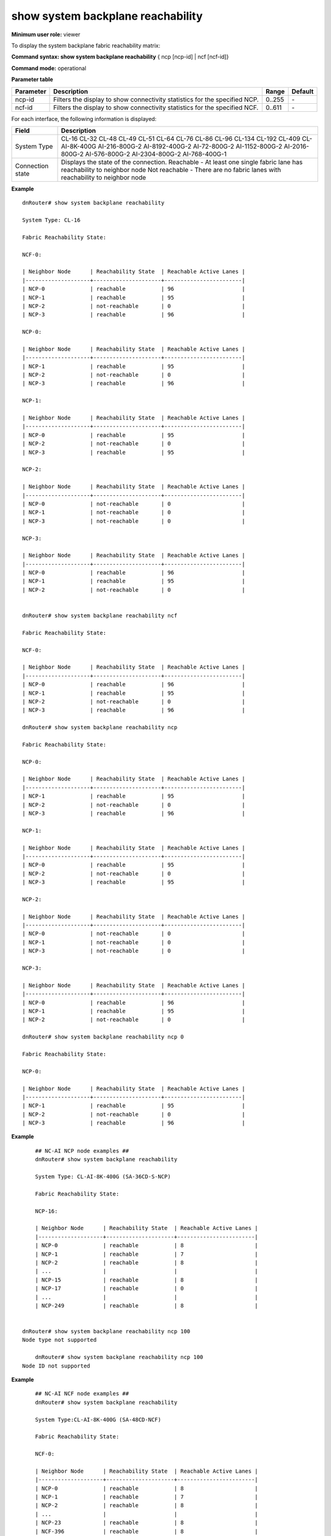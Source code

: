 show system backplane reachability
----------------------------------

**Minimum user role:** viewer

To display the system backplane fabric reachability matrix:



**Command syntax: show system backplane reachability** { ncp [ncp-id] \| ncf [ncf-id]}

**Command mode:** operational



..
	**Internal Note**

	- Expected number of NCEs according to pre defined system-type

	- For Standalone types, there is no reachability output "command not supported for this type of system"

**Parameter table**

+-----------+----------------------------------------------------------------------------+--------+---------+
| Parameter | Description                                                                | Range  | Default |
+===========+============================================================================+========+=========+
| ncp-id    | Filters the display to show connectivity statistics for the specified NCP. | 0..255 | \-      |
+-----------+----------------------------------------------------------------------------+--------+---------+
| ncf-id    | Filters the display to show connectivity statistics for the specified NCF. | 0..611 | \-      |
+-----------+----------------------------------------------------------------------------+--------+---------+

For each interface, the following information is displayed:

+------------------+-------------------------------------------------------------------------------+
| Field            | Description                                                                   |
+==================+===============================================================================+
| System Type      | CL-16                                                                         |
|                  | CL-32                                                                         |
|                  | CL-48                                                                         |
|                  | CL-49                                                                         |
|                  | CL-51                                                                         |
|                  | CL-64                                                                         |
|                  | CL-76                                                                         |
|                  | CL-86                                                                         |
|                  | CL-96                                                                         |
|                  | CL-134                                                                        |
|                  | CL-192                                                                        |
|                  | CL-409                                                                        |
|                  | CL-AI-8K-400G                                                                 |
|                  | AI-216-800G-2                                                                 |
|                  | AI-8192-400G-2                                                                |
|                  | AI-72-800G-2                                                                  |
|                  | AI-1152-800G-2                                                                |
|                  | AI-2016-800G-2                                                                |
|                  | AI-576-800G-2                                                                 |
|                  | AI-2304-800G-2                                                                |
|                  | AI-768-400G-1                                                                 |
+------------------+-------------------------------------------------------------------------------+
| Connection state | Displays the state of the connection.                                         |
|                  | Reachable - At least one single fabric lane has reachability to neighbor node |
|                  | Not reachable - There are no fabric lanes with reachability to neighbor node  |
+------------------+-------------------------------------------------------------------------------+

**Example**
::

	dnRouter# show system backplane reachability

	System Type: CL-16

	Fabric Reachability State:

	NCF-0:

	| Neighbor Node      | Reachability State  | Reachable Active Lanes |
	|--------------------+---------------------+------------------------|
	| NCP-0              | reachable           | 96                     |
	| NCP-1              | reachable           | 95                     |
	| NCP-2              | not-reachable       | 0                      |
	| NCP-3              | reachable           | 96                     |

	NCP-0:

	| Neighbor Node      | Reachability State  | Reachable Active Lanes |
	|--------------------+---------------------+------------------------|
	| NCP-1              | reachable           | 95                     |
	| NCP-2              | not-reachable       | 0                      |
	| NCP-3              | reachable           | 96                     |

	NCP-1:

	| Neighbor Node      | Reachability State  | Reachable Active Lanes |
	|--------------------+---------------------+------------------------|
	| NCP-0              | reachable           | 95                     |
	| NCP-2              | not-reachable       | 0                      |
	| NCP-3              | reachable           | 95                     |

	NCP-2:

	| Neighbor Node      | Reachability State  | Reachable Active Lanes |
	|--------------------+---------------------+------------------------|
	| NCP-0              | not-reachable       | 0                      |
	| NCP-1              | not-reachable       | 0                      |
	| NCP-3              | not-reachable       | 0                      |

	NCP-3:

	| Neighbor Node      | Reachability State  | Reachable Active Lanes |
	|--------------------+---------------------+------------------------|
	| NCP-0              | reachable           | 96                     |
	| NCP-1              | reachable           | 95                     |
	| NCP-2              | not-reachable       | 0                      |


	dnRouter# show system backplane reachability ncf

	Fabric Reachability State:

	NCF-0:

	| Neighbor Node      | Reachability State  | Reachable Active Lanes |
	|--------------------+---------------------+------------------------|
	| NCP-0              | reachable           | 96                     |
	| NCP-1              | reachable           | 95                     |
	| NCP-2              | not-reachable       | 0                      |
	| NCP-3              | reachable           | 96                     |

	dnRouter# show system backplane reachability ncp

	Fabric Reachability State:

	NCP-0:

	| Neighbor Node      | Reachability State  | Reachable Active Lanes |
	|--------------------+---------------------+------------------------|
	| NCP-1              | reachable           | 95                     |
	| NCP-2              | not-reachable       | 0                      |
	| NCP-3              | reachable           | 96                     |

	NCP-1:

	| Neighbor Node      | Reachability State  | Reachable Active Lanes |
	|--------------------+---------------------+------------------------|
	| NCP-0              | reachable           | 95                     |
	| NCP-2              | not-reachable       | 0                      |
	| NCP-3              | reachable           | 95                     |

	NCP-2:

	| Neighbor Node      | Reachability State  | Reachable Active Lanes |
	|--------------------+---------------------+------------------------|
	| NCP-0              | not-reachable       | 0                      |
	| NCP-1              | not-reachable       | 0                      |
	| NCP-3              | not-reachable       | 0                      |

	NCP-3:

	| Neighbor Node      | Reachability State  | Reachable Active Lanes |
	|--------------------+---------------------+------------------------|
	| NCP-0              | reachable           | 96                     |
	| NCP-1              | reachable           | 95                     |
	| NCP-2              | not-reachable       | 0                      |

	dnRouter# show system backplane reachability ncp 0

	Fabric Reachability State:

	NCP-0:

	| Neighbor Node      | Reachability State  | Reachable Active Lanes |
	|--------------------+---------------------+------------------------|
	| NCP-1              | reachable           | 95                     |
	| NCP-2              | not-reachable       | 0                      |
	| NCP-3              | reachable           | 96                     |

**Example**
::

	## NC-AI NCP node examples ##
	dnRouter# show system backplane reachability

	System Type: CL-AI-8K-400G (SA-36CD-S-NCP)

	Fabric Reachability State:

	NCP-16:

	| Neighbor Node      | Reachability State  | Reachable Active Lanes |
	|--------------------+---------------------+------------------------|
	| NCP-0              | reachable           | 8                      |
	| NCP-1              | reachable           | 7                      |
	| NCP-2              | reachable           | 8                      |
	| ...                |                     |                        |
	| NCP-15             | reachable           | 8                      |
	| NCP-17             | reachable           | 0                      |
	| ...                |                     |                        |
	| NCP-249            | reachable           | 8                      |


    dnRouter# show system backplane reachability ncp 100
    Node type not supported

	dnRouter# show system backplane reachability ncp 100
    Node ID not supported

**Example**
::

	## NC-AI NCF node examples ##
	dnRouter# show system backplane reachability

	System Type:CL-AI-8K-400G (SA-48CD-NCF)

	Fabric Reachability State:

	NCF-0:

	| Neighbor Node      | Reachability State  | Reachable Active Lanes |
	|--------------------+---------------------+------------------------|
	| NCP-0              | reachable           | 8                      |
	| NCP-1              | reachable           | 7                      |
	| NCP-2              | reachable           | 8                      |
	| ...                |                     |                        |
	| NCP-23             | reachable           | 8                      |
	| NCF-396            | reachable           | 8                      |
	| NCF-432            | reachable           | 8                      |
	| ...                | reachable           | 8                      |
	| NCF-576            | reachable           | 8                      |

	dnRouter# show system backplane reachability

    System Type:CL-AI-8K-400G (SA-48CD-NCF)

	Fabric Reachability State:

	NCF-396:

	| Neighbor Node      | Reachability State  | Reachable Active Lanes |
	|--------------------+---------------------+------------------------|
	| NCF-0              | reachable           | 0                      |
	| NCF-36             | reachable           | 0                      |
	| ...                |                     |                        |
	| NCP-360            | reachable           | 8                      |

	dnRouter# show system backplane reachability ncf 432

	Fabric Reachability State:

	NCF-432:

	| Neighbor Node      | Reachability State  | Reachable Active Lanes |
	|--------------------+---------------------+------------------------|
	| NCF-0              | reachable           | 8                      |
	| NCF-36             | reachable           | 8                      |
	| ...                |                     |                        |
	| NCF-360            | reachable           | 8                      |

    dnRouter# show system backplane reachability ncf 100
    	Node type not supported

	dnRouter# show system backplane reachability ncf 100
	    Node ID not supported

**Example**
::

	dnRouter# show system backplane reachability

	System Type: AI-216-800G-2 (SA-38E-NCP)

	Fabric Reachability State:

	NCP-1:

	| Neighbor Node      | Reachability State  | Reachable Active Lanes |
	|--------------------+---------------------+------------------------|
	| NCP-0              | reachable           | 160                    |
	| NCP-2              | reachable           | 156                    |
	| ...                |                     |                        |
	| NCP-11             | not-reachable       | 0                      |


    dnRouter# show system backplane reachability ncf 1
    Node type not supported

	dnRouter# show system backplane reachability ncp 100
    Node ID not supported

**Example**
::

	dnRouter# show system backplane reachability

	System Type: AI-216-800G-2 (SA-128E-NCF)

	Fabric Reachability State:

	NCF-1:

	| Neighbor Node      | Reachability State  | Reachable Active Lanes |
	|--------------------+---------------------+------------------------|
	| NCP-0              | reachable           | 80                     |
	| NCP-1              | reachable           | 76                     |
	| NCP-2              | reachable           | 80                     |
	| ...                |                     |                        |
	| NCP-11             | not-reachable       | 0                      |


    dnRouter# show system backplane reachability ncp 1
    Node type not supported

	dnRouter# show system backplane reachability ncf 3
    Node ID not supported

.. **Help line:** show system backplane reachability

**Command History**

+---------+-------------------------------------------------+
| Release | Modification                                    |
+=========+=================================================+
| 11.5    | Command introduced                              |
+---------+-------------------------------------------------+
| 16.1    | Added support for CL-51 and CL-76 cluster types |
+---------+-------------------------------------------------+
| 17.2    | Added support for CL-49 and CL-86 cluster types |
+---------+-------------------------------------------------+
| 19.10   | Added support for new AI cluster types          |
+---------+-------------------------------------------------+
| 25.0    | Added CL-134 Cluster type support               |
+---------+-------------------------------------------------+
